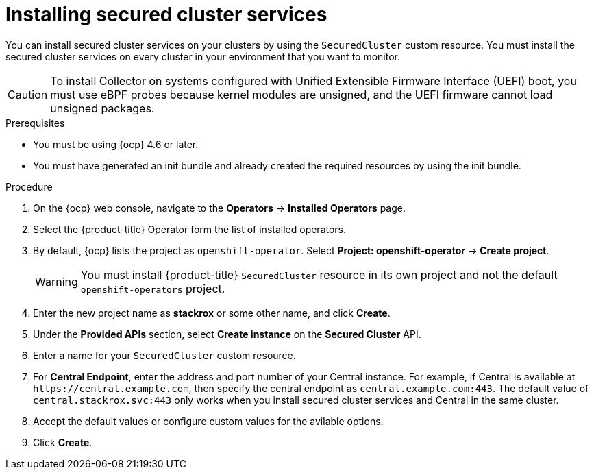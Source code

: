 // Module included in the following assemblies:
//
// * installing/install-ocp-operator.adoc
:_module-type: PROCEDURE
[id="install-secured-cluster-operator_{context}"]
= Installing secured cluster services

[role="_abstract"]
You can install secured cluster services on your clusters by using the `SecuredCluster` custom resource. You must install the secured cluster services on every cluster in your environment that you want to monitor.

[CAUTION]
====
To install Collector on systems configured with Unified Extensible Firmware Interface (UEFI) boot, you must use eBPF probes because kernel modules are unsigned, and the UEFI firmware cannot load unsigned packages.
====

.Prerequisites
* You must be using {ocp} 4.6 or later.
* You must have generated an init bundle and already created the required resources by using the init bundle.

.Procedure
. On the {ocp} web console, navigate to the *Operators* -> *Installed Operators* page.
. Select the {product-title} Operator form the list of installed operators.
. By default, {ocp} lists the project as `openshift-operator`. Select *Project: openshift-operator* -> *Create project*.
+
[WARNING]
====
You must install {product-title} `SecuredCluster` resource in its own project and not the default `openshift-operators` project.
====
. Enter the new project name as *stackrox* or some other name, and click *Create*.
. Under the *Provided APIs* section, select *Create instance* on the *Secured Cluster* API.
. Enter a name for your `SecuredCluster` custom resource.
. For *Central Endpoint*, enter the address and port number of your Central instance.
For example, if Central is available at `\https://central.example.com`, then specify the central endpoint as `central.example.com:443`.
The default value of `central.stackrox.svc:443` only works when you install secured cluster services and Central in the same cluster.
. Accept the default values or configure custom values for the avilable options.
//Add a link for customization options
. Click *Create*.
